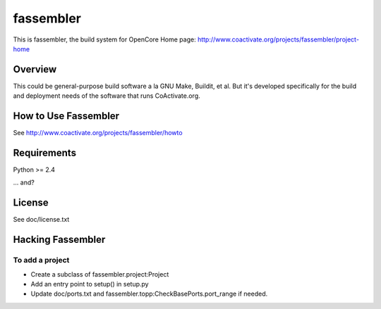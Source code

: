 ==========
fassembler
==========

This is fassembler, the build system for OpenCore
Home page: http://www.coactivate.org/projects/fassembler/project-home


Overview
========

This could be general-purpose build software a la GNU Make, Buildit,
et al.  But it's developed specifically for the build and deployment
needs of the software that runs CoActivate.org.


How to Use Fassembler
=====================

See http://www.coactivate.org/projects/fassembler/howto

Requirements
============

Python >= 2.4

... and?


License
========

See doc/license.txt


Hacking Fassembler
===================


To add a project
----------------

* Create a subclass of fassembler.project:Project

* Add an entry point to setup() in setup.py

* Update doc/ports.txt and fassembler.topp:CheckBasePorts.port_range
  if needed.

